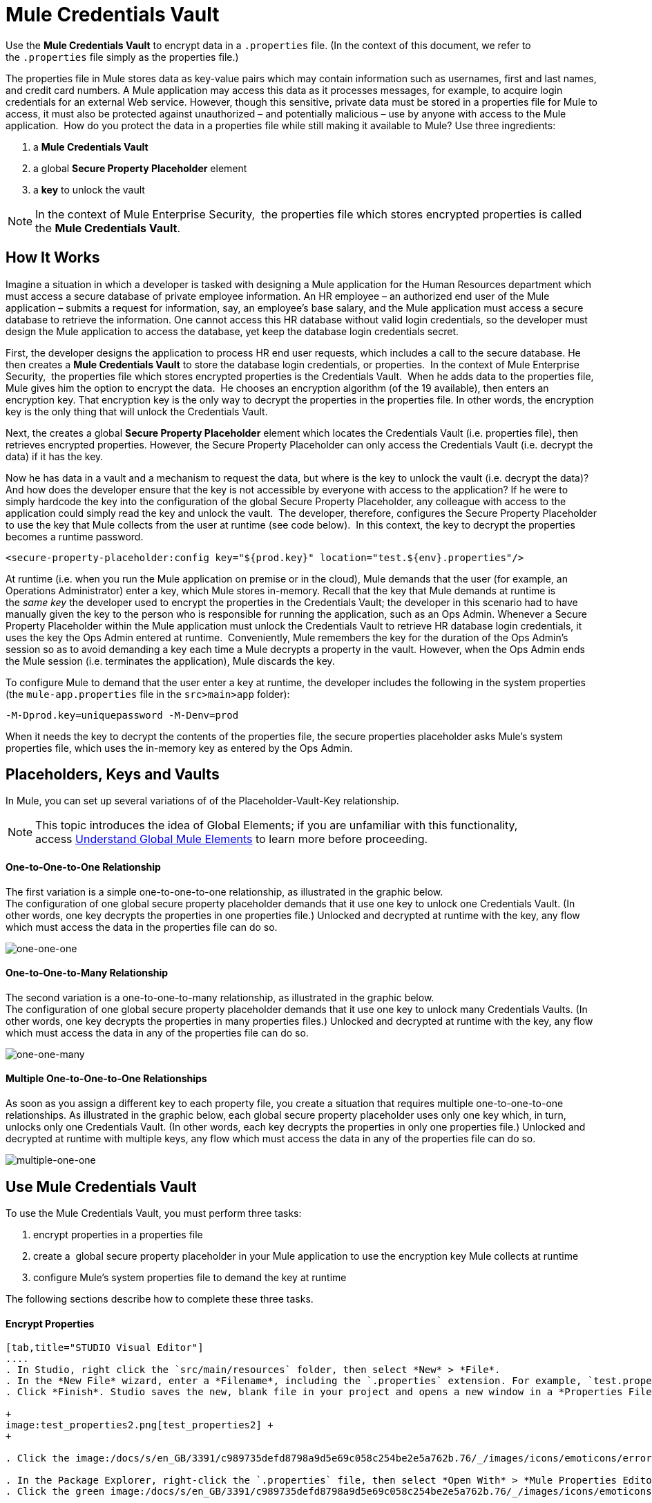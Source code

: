= Mule Credentials Vault

Use the *Mule Credentials Vault* to encrypt data in a `.properties` file. (In the context of this document, we refer to the `.properties` file simply as the properties file.)

The properties file in Mule stores data as key-value pairs which may contain information such as usernames, first and last names, and credit card numbers. A Mule application may access this data as it processes messages, for example, to acquire login credentials for an external Web service. However, though this sensitive, private data must be stored in a properties file for Mule to access, it must also be protected against unauthorized – and potentially malicious – use by anyone with access to the Mule application.  How do you protect the data in a properties file while still making it available to Mule? Use three ingredients:

. a *Mule Credentials Vault*
. a global *Secure Property Placeholder* element 
. a *key* to unlock the vault

[NOTE]
In the context of Mule Enterprise Security,  the properties file which stores encrypted properties is called the *Mule Credentials Vault*.

== How It Works

Imagine a situation in which a developer is tasked with designing a Mule application for the Human Resources department which must access a secure database of private employee information. An HR employee – an authorized end user of the Mule application – submits a request for information, say, an employee's base salary, and the Mule application must access a secure database to retrieve the information. One cannot access this HR database without valid login credentials, so the developer must design the Mule application to access the database, yet keep the database login credentials secret.

First, the developer designs the application to process HR end user requests, which includes a call to the secure database. He then creates a *Mule Credentials Vault* to store the database login credentials, or properties.  In the context of Mule Enterprise Security,  the properties file which stores encrypted properties is the Credentials Vault.  When he adds data to the properties file, Mule gives him the option to encrypt the data.  He chooses an encryption algorithm (of the 19 available), then enters an encryption key. That encryption key is the only way to decrypt the properties in the properties file. In other words, the encryption key is the only thing that will unlock the Credentials Vault.

Next, the creates a global *Secure Property Placeholder* element which locates the Credentials Vault (i.e. properties file), then retrieves encrypted properties. However, the Secure Property Placeholder can only access the Credentials Vault (i.e. decrypt the data) if it has the key.

Now he has data in a vault and a mechanism to request the data, but where is the key to unlock the vault (i.e. decrypt the data)? And how does the developer ensure that the key is not accessible by everyone with access to the application? If he were to simply hardcode the key into the configuration of the global Secure Property Placeholder, any colleague with access to the application could simply read the key and unlock the vault.  The developer, therefore, configures the Secure Property Placeholder to use the key that Mule collects from the user at runtime (see code below).  In this context, the key to decrypt the properties becomes a runtime password.

[source, xml, linenums]
----
<secure-property-placeholder:config key="${prod.key}" location="test.${env}.properties"/>
----

At runtime (i.e. when you run the Mule application on premise or in the cloud), Mule demands that the user (for example, an Operations Administrator) enter a key, which Mule stores in-memory. Recall that the key that Mule demands at runtime is the _same key_ the developer used to encrypt the properties in the Credentials Vault; the developer in this scenario had to have manually given the key to the person who is responsible for running the application, such as an Ops Admin. Whenever a Secure Property Placeholder within the Mule application must unlock the Credentials Vault to retrieve HR database login credentials, it uses the key the Ops Admin entered at runtime.  Conveniently, Mule remembers the key for the duration of the Ops Admin's session so as to avoid demanding a key each time a Mule decrypts a property in the vault. However, when the Ops Admin ends the Mule session (i.e. terminates the application), Mule discards the key.

To configure Mule to demand that the user enter a key at runtime, the developer includes the following in the system properties (the `mule-app.properties` file in the `src>main>app` folder):

[source, code, linenums]
----
-M-Dprod.key=uniquepassword -M-Denv=prod
----

When it needs the key to decrypt the contents of the properties file, the secure properties placeholder asks Mule's system properties file, which uses the in-memory key as entered by the Ops Admin.

== Placeholders, Keys and Vaults

In Mule, you can set up several variations of of the Placeholder-Vault-Key relationship.

[NOTE]
This topic introduces the idea of Global Elements; if you are unfamiliar with this functionality, access link:/docs/display/33X/Understand+Global+Mule+Elements[Understand Global Mule Elements] to learn more before proceeding.

==== *One-to-One-to-One Relationship*

The first variation is a simple one-to-one-to-one relationship, as illustrated in the graphic below.  +
The configuration of one global secure property placeholder demands that it use one key to unlock one Credentials Vault. (In other words, one key decrypts the properties in one properties file.) Unlocked and decrypted at runtime with the key, any flow which must access the data in the properties file can do so.

image:one-one-one.png[one-one-one]

==== **One-to-One-to-Many Relationship** 

The second variation is a one-to-one-to-many relationship, as illustrated in the graphic below.  +
The configuration of one global secure property placeholder demands that it use one key to unlock many Credentials Vaults. (In other words, one key decrypts the properties in many properties files.) Unlocked and decrypted at runtime with the key, any flow which must access the data in any of the properties file can do so. +

image:one-one-many.png[one-one-many]

==== *Multiple One-to-One-to-One Relationships*

As soon as you assign a different key to each property file, you create a situation that requires multiple one-to-one-to-one relationships. As illustrated in the graphic below, each global secure property placeholder uses only one key which, in turn, unlocks only one Credentials Vault. (In other words, each key decrypts the properties in only one properties file.) Unlocked and decrypted at runtime with multiple keys, any flow which must access the data in any of the properties file can do so. +

image:multiple-one-one.png[multiple-one-one]

== Use Mule Credentials Vault

To use the Mule Credentials Vault, you must perform three tasks:

. encrypt properties in a properties file
. create a  global secure property placeholder in your Mule application to use the encryption key Mule collects at runtime
. configure Mule's system properties file to demand the key at runtime

The following sections describe how to complete these three tasks.

==== Encrypt Properties

[tabs]
------
[tab,title="STUDIO Visual Editor"]
....
. In Studio, right click the `src/main/resources` folder, then select *New* > *File*.
. In the *New File* wizard, enter a *Filename*, including the `.properties` extension. For example, `test.properties`.
. Click *Finish*. Studio saves the new, blank file in your project and opens a new window in a *Properties File Editor* window.  +

+
image:test_properties2.png[test_properties2] +
+

. Click the image:/docs/s/en_GB/3391/c989735defd8798a9d5e69c058c254be2e5a762b.76/_/images/icons/emoticons/error.png[(error)] in the `.properties` tab to close the Properties File Editor window.

. In the Package Explorer, right-click the `.properties` file, then select *Open With* > *Mule Properties Editor*.
. Click the green image:/docs/s/en_GB/3391/c989735defd8798a9d5e69c058c254be2e5a762b.76/_/images/icons/emoticons/add.png[(plus)] icon in the Studio toolbar (see image below) to open the *Add a new property* dialog.  +


+
image:add_new_prop.png[add_new_prop] +
+

. Add the key-value pair (property) you wish to record in the properties file.  +

+
image:add_key-value.png[add_key-value] +
+

. If you want to save the property as an unencrypted key-value pair, simply click *OK* to add the new property to the properties file. Essentially, this produces an unencrypted properties file. However, if you wish to encrypt the properties file (i.e. create a Credentials Vault), click the *Encrypt* button.
. Studio opens a **Setup encryption information **dialog, in which you: +
* select the type of *algorithm* you wish to use to encrypt the value
* enter the *key* that Mule will require when asked to decrypt the value 
+

[TIP]
*Don't Forget the Key!* +
 +
The key that you enter to encrypt the properties file is the _same key_ that the administrator enters at runtime. Be sure to keep this key secure and pass it to the administrator(s) who will deploy and run your Mule application.


+
image:setup_encryption.png[setup_encryption] +
+

. Click *OK* to complete the encryption.
. In the *Add a new property* dialog, Studio displays the encrypted value in the *Value* field (see below). Click *OK* to save the property.  +

+
image:encrypted_value.png[encrypted_value] +
+

. Repeat steps 6 - 11 to add many properties to your Credentials Vault.   +
Note that the first time you add an encrypted a property to a properties file, Mule demands that you enter the key. The next time you add an encrypted property to the same properties file, Mule uses the key you entered and does not demand it again. Mule remembers the key (in-memory store) for the duration of your Studio session; when you end your session (i.e. close Studio), Mule "forgets" the key. +

[TIP]
====
You can add unencrypted properties to a properties file. In the properties file, an encrypted property is indecipherable, but recognizable by its wrapper.

[width="100%",cols="50%,50%",]
|===
|encrypted property |`Username=![r8weir09458riwe0r9484oi]`
|unencrypted property |`Username=Aaron Martinez`
|===
====
....
[tab,title="XML Editor or Standalone"]
....
Encrypt the properties in your `.properties` file.

[TIP]
*Don't Forget the Key!* +
 +
The key that you use to encrypt the properties file is the _same key_ that the administrator enters at runtime. Be sure to keep this key secure and pass it to the administrator(s) who will deploy and run your Mule application.
....
------

==== Set Global Secure Property Placeholder

[tabs]
------
[tab,title="STUDIO Visual Editor"]
....
. In Studio, create a new global *Secure Property Placeholder* element.
. Configure the field values of the global element according to the table below. 

+
image:global_secure.png[global_secure]
+
[cols=",,",options="header",]
|===
|Field |Req'd |Value
|*Name* |x |A unique name for your global secure property placeholder.
|*Key* |x |the word or phrase to unlock the Credentials Vault according to the system property you define in this field. For example, `${runtime.property`} instructs Mule to demand the key at runtime.
|*Location* |  |The name of the properties file that the key unlocks.
|*Encryption Algorithm* |  |The type of algorithm you used to encrypt the content of the Credentials Vault.
|*Encryption Mode* |  |The procedure that allows Mule to repeatedly use a block cipher with a single key.
|===
....
[tab,title="XML Editor or Standalone"]
....
. Create a new global **http://secure-property-placeholderconfig[secure-property-placeholder:config]** element in your config file, set above all the flows in the application.
. Configure the attributes of the global element according to the table below. 

[source, xml, linenums]
----
<secure-property-placeholder:config name="Secure_Property_Placeholder" key="${runtime.property}" location="test.properties" encryptionAlgorithm="Blowfish" doc:name="Secure Property Placeholder"/> 
----

[cols=",,",options="header",]
|===
|Attribute |Req'd |Value
|*name* |x |A unique name for your global secure property placeholder.
|*key* |x |the word or phrase to unlock the Credentials Vault according to the system property you define in this field. For example, `${runtime.property`} instructs Mule to demand the key at runtime.
|*location* |  |The name of the properties file that the key unlocks.
|*encryptionAlgorithm* |  |The type of algorithm you used to encrypt the content of the Credentials Vault.
|*encryptionMode* |  |The procedure that allows Mule to repeatedly use a block cipher with a single key.
|*http://docname[doc:name]* |  |A display name for the element in Studio's Visual Editor. Not applicable for Standalone.
|===
....
------

==== Configure Mule to Demand the Key 

[tabs]
------
[tab,title="STUDIO Visual Editor"]
....
. In Studio, access the `src>main>app` folder, then double-click the `mule-app.properties` file to open it.
. To this system properties file, add code which instructs Mule to demand that the user enter a key at runtime, and store that key in-memory (see sample code below).
+

[source, code, linenums]
----
-M-Dprod.key=uniquepassword -M-Denv=prod
----

. Save your changes to the file, then close.
. When you start Mule, provide the key to decrypt the properties file.
+

[source, code, linenums]
----
./mule -M-Dprod.key.property=uniquePassword
----
....
[tab,title="XML Editor or Standalone"]
....
. Open your project's `mule-app.properties` file.
. To this system properties file, add code which instructs Mule to demand that the user enter a key at runtime, and store that key in-memory (see sample code below).
+

[source, code, linenums]
----
-M-Dprod.key=uniquepassword -M-Denv=prod
----

. Save your changes to the file, then close.
. When you start Mule, provide the key to decrypt the properties file.
+

[source, code, linenums]
----
./mule -M-Dprod.key.property=uniquePassword
----
....
------

== Use Case Example

A company has built a Mule application which connects to the Salesforce API. The application stores Salesforce login credentials for all its users. Developers who work on the application must be able to test Salesforce connection functionality, but must not be able to access the users’ Salesforce account information. Therefore, the application has two properties files, one for the production environment of the application, and one that the developers can use to test functionality.

* test.prod.properties (Salesforce key to production environment)
* test.dev.properties (sandbox environment)

The test.prod.properties file stores encrypted contents in the Mule Credentials Vault; the test.dev.properties file stores unencrypted information inside properties file. At runtime, Mule behavior differs according to environment.

* At runtime in production, the Mule application demands a key which it uses to unlock the Credentials vault so that the Mule flows in the application can utilize the properties in the Credentials Vault to log in to Salesforce (refer to secure property placeholder configuration below).   The secure-property-placeholder element automatically identifies the environment (env) and accesses the Mule Credentials Vault (test.prod.properties file) for genuine credentials
+

[source, xml, linenums]
----
<secure-property-placeholder:config key="${prod.key}" location="test.${env}.properties"/>
----

* At runtime in the sandbox, the Mule application demands no key because the `test.dev.properties` file is not encrypted. The secure-property-placeholder element automatically identifies the environment (env) and accesses the test.dev.properties file for fake credentials

Because the developers do not have the `prod.key` value (i.e. the runtime password, which is also the key to access the Credentials Vault), they cannot access the secure Salesforce login credentials in the `test.prod.properties` file. The only one who knows the `prod.key` is the Operations Team Lead who deploys the application into production.

When the Ops Team Lead starts Mule, Mule demands that he enter the `prod.key` for the Credentials Vault (see command below). Mule accepts the `prod.key` as valid for the duration of the Ops Team Lead’s Mule session. When he quits the application, Mule forgets the `prod.key`.

[source, code, linenums]
----
./mule -M-Dprod.key=uniquepassword -M-Denv=prod
----

== See Also

* Access the link:/docs/display/33X/Anypoint+Enterprise+Security+Example+Application[example application] which demonstrate Mule Enterprise Security in action.
